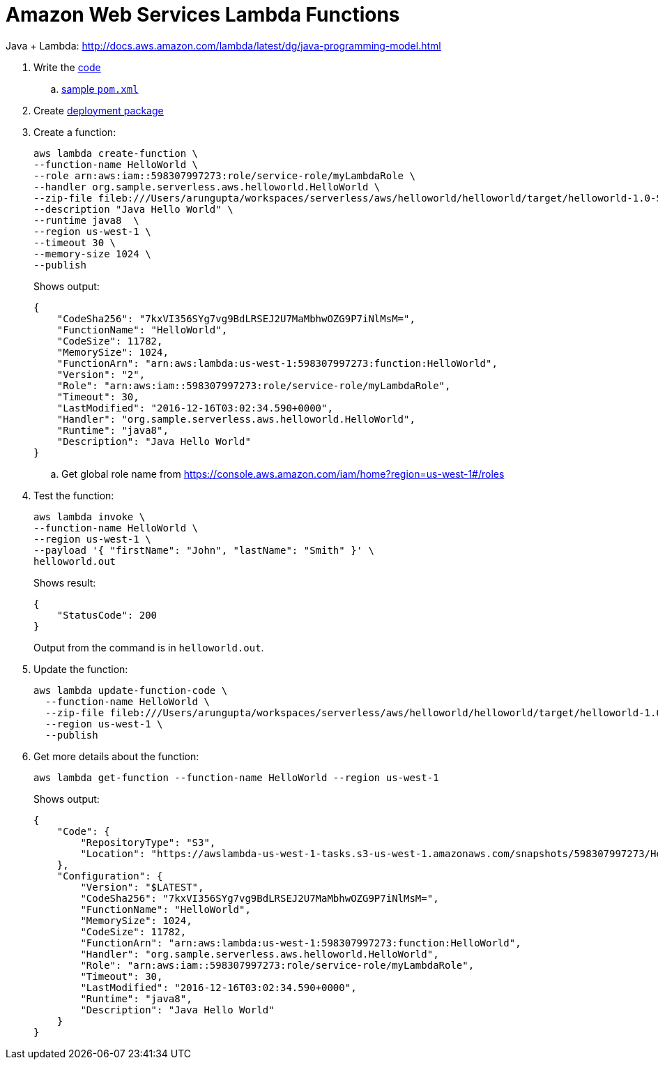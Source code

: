 = Amazon Web Services Lambda Functions

Java + Lambda: http://docs.aws.amazon.com/lambda/latest/dg/java-programming-model.html

. Write the http://docs.aws.amazon.com/lambda/latest/dg/java-programming-model.html[code]
.. http://docs.aws.amazon.com/lambda/latest/dg/java-create-jar-pkg-maven-no-ide.html[sample `pom.xml`]
. Create http://docs.aws.amazon.com/lambda/latest/dg/lambda-java-how-to-create-deployment-package.html[deployment package]
. Create a function:
+
```
aws lambda create-function \
--function-name HelloWorld \
--role arn:aws:iam::598307997273:role/service-role/myLambdaRole \
--handler org.sample.serverless.aws.helloworld.HelloWorld \
--zip-file fileb:///Users/arungupta/workspaces/serverless/aws/helloworld/helloworld/target/helloworld-1.0-SNAPSHOT.jar \
--description "Java Hello World" \
--runtime java8  \
--region us-west-1 \
--timeout 30 \
--memory-size 1024 \
--publish
```
+
Shows output:
+
```
{
    "CodeSha256": "7kxVI356SYg7vg9BdLRSEJ2U7MaMbhwOZG9P7iNlMsM=", 
    "FunctionName": "HelloWorld", 
    "CodeSize": 11782, 
    "MemorySize": 1024, 
    "FunctionArn": "arn:aws:lambda:us-west-1:598307997273:function:HelloWorld", 
    "Version": "2", 
    "Role": "arn:aws:iam::598307997273:role/service-role/myLambdaRole", 
    "Timeout": 30, 
    "LastModified": "2016-12-16T03:02:34.590+0000", 
    "Handler": "org.sample.serverless.aws.helloworld.HelloWorld", 
    "Runtime": "java8", 
    "Description": "Java Hello World"
}
```
+
.. Get global role name from https://console.aws.amazon.com/iam/home?region=us-west-1#/roles
. Test the function:
+
```
aws lambda invoke \
--function-name HelloWorld \
--region us-west-1 \
--payload '{ "firstName": "John", "lastName": "Smith" }' \
helloworld.out
```
+
Shows result:
+
```
{
    "StatusCode": 200
}
```
+
Output from the command is in `helloworld.out`.
+
. Update the function:
+
```
aws lambda update-function-code \
  --function-name HelloWorld \
  --zip-file fileb:///Users/arungupta/workspaces/serverless/aws/helloworld/helloworld/target/helloworld-1.0-SNAPSHOT.jar \
  --region us-west-1 \
  --publish
```
+
. Get more details about the function:
+
```
aws lambda get-function --function-name HelloWorld --region us-west-1
```
+
Shows output:
+
```
{
    "Code": {
        "RepositoryType": "S3", 
        "Location": "https://awslambda-us-west-1-tasks.s3-us-west-1.amazonaws.com/snapshots/598307997273/HelloWorld-b3621a51-aa28-498a-9a69-7541bc9a50f5?X-Amz-Security-Token=FQoDYXdzEEwaDPvHdO71iR5QlQxFpSK3AwIyaqiqO6N47IcWGJios%2FvWg79kcFh%2BVRHCfstcCWFCs2qC5ojZ4r%2F4LEmFL6aLTSNVZEpfJwSpi3a2xpYgqUdd3jJfR7nK8XnTqbF2n87xUANO1xnnRryNlDFpVLwTBOq5haCSqNXoQLgVEA6RNzhmOpNEBN136dnebVtGFZkkweXE7SHtV%2BzVfGzShgxWIDj8oCr2YEREIVdfmlRZ7QnMYKCfUIGDezC0iLIQeXnwMvZp1BC6dq6CDC6KOiZ6kp8SxJikKnoiSFtYcDPQacNl05fqbt7cGFmdtrHbRLyibYxCwB%2FsXQueA7iXiuVARVzOw9HvIEnvN5geT68r%2Fy0DnlRUPtw5ZUu%2FHT66uNGEn8pS8ki6k2fQWbSoIploBGA7l8H%2FmqEmg7dlc68UKnmYLaAv8GDInA9K7ndL%2Fs0%2BD3Gv7WJMEPXiOpTuh1lvRZ%2BGXXwQcuDfZX0i3L6elgFfDPh7CIpwZGvYmn22oiU%2Bgqc%2FjDSvGaOTzLGMjSodfaN%2BuhFvFAcv%2FsAUtIgZ5LksFkC%2FW189CzLFS7HyIE%2BofPUesP75p67Rm2G%2FDBWfkaYq886GRfIo8c%2FgwgU%3D&X-Amz-Algorithm=AWS4-HMAC-SHA256&X-Amz-Date=20161219T195528Z&X-Amz-SignedHeaders=host&X-Amz-Expires=600&X-Amz-Credential=ASIAJLAOLVLJ3LXPJOFQ%2F20161219%2Fus-west-1%2Fs3%2Faws4_request&X-Amz-Signature=82d2497a61e9ae749901b8532b77cf9cbbdff8db33538bd74a1d0ee9d4cf61c8"
    }, 
    "Configuration": {
        "Version": "$LATEST", 
        "CodeSha256": "7kxVI356SYg7vg9BdLRSEJ2U7MaMbhwOZG9P7iNlMsM=", 
        "FunctionName": "HelloWorld", 
        "MemorySize": 1024, 
        "CodeSize": 11782, 
        "FunctionArn": "arn:aws:lambda:us-west-1:598307997273:function:HelloWorld", 
        "Handler": "org.sample.serverless.aws.helloworld.HelloWorld", 
        "Role": "arn:aws:iam::598307997273:role/service-role/myLambdaRole", 
        "Timeout": 30, 
        "LastModified": "2016-12-16T03:02:34.590+0000", 
        "Runtime": "java8", 
        "Description": "Java Hello World"
    }
}
```
